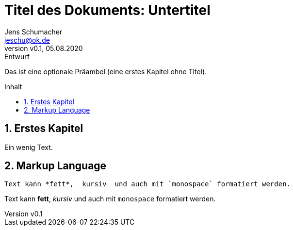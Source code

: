 = Titel des Dokuments: Untertitel
:revnumber: v0.1
:revdate: 05.08.2020
:revremark: Entwurf
:author: Jens Schumacher
:email: jeschu@ok.de
:sectnums:
:toc: preamble
:toclevels: 4
:toc-title: Inhalt

:description: Beschreibung des Dokuments
:keywords: Schlüsselwörter

Das ist eine optionale Präambel (eine erstes Kapitel ohne Titel).

== Erstes Kapitel

Ein wenig Text.

== Markup Language

```
Text kann *fett*, _kursiv_ und auch mit `monospace` formatiert werden.
```

Text kann *fett*, _kursiv_ und auch mit `monospace` formatiert werden.

